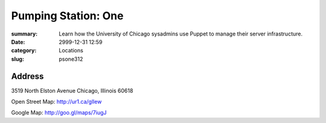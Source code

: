 Pumping Station: One
====================

:summary: Learn how the University of Chicago sysadmins use Puppet to manage their server infrastructure.
:date: 2999-12-31 12:59
:category: Locations
:slug: psone312

Address
-------

3519 North Elston Avenue 
Chicago, Illinois 60618

Open Street Map: http://ur1.ca/gllew

Google Map: http://goo.gl/maps/7iugJ
